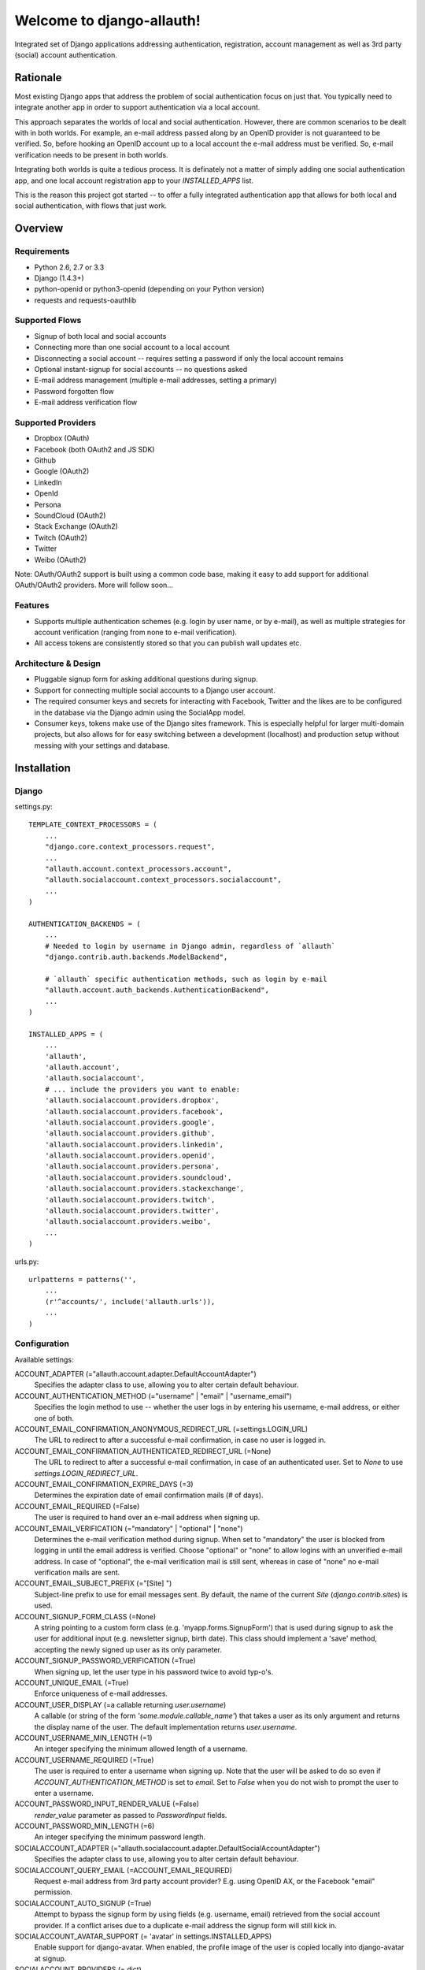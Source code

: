==========================
Welcome to django-allauth!
==========================

Integrated set of Django applications addressing authentication,
registration, account management as well as 3rd party (social) account
authentication.

Rationale
=========

Most existing Django apps that address the problem of social
authentication focus on just that. You typically need to integrate
another app in order to support authentication via a local
account. 

This approach separates the worlds of local and social
authentication. However, there are common scenarios to be dealt with
in both worlds. For example, an e-mail address passed along by an
OpenID provider is not guaranteed to be verified. So, before hooking
an OpenID account up to a local account the e-mail address must be
verified. So, e-mail verification needs to be present in both worlds.

Integrating both worlds is quite a tedious process. It is definately
not a matter of simply adding one social authentication app, and one
local account registration app to your `INSTALLED_APPS` list.

This is the reason this project got started -- to offer a fully
integrated authentication app that allows for both local and social
authentication, with flows that just work.


Overview
========

Requirements
------------

- Python 2.6, 2.7 or 3.3

- Django (1.4.3+)

- python-openid or python3-openid (depending on your Python version)

- requests and requests-oauthlib

Supported Flows
---------------

- Signup of both local and social accounts

- Connecting more than one social account to a local account

- Disconnecting a social account -- requires setting a password if
  only the local account remains

- Optional instant-signup for social accounts -- no questions asked

- E-mail address management (multiple e-mail addresses, setting a primary)

- Password forgotten flow

- E-mail address verification flow

Supported Providers
-------------------

- Dropbox (OAuth)

- Facebook (both OAuth2 and JS SDK)

- Github

- Google (OAuth2)

- LinkedIn

- OpenId

- Persona

- SoundCloud (OAuth2)

- Stack Exchange (OAuth2)

- Twitch (OAuth2)

- Twitter

- Weibo (OAuth2)

Note: OAuth/OAuth2 support is built using a common code base, making it easy to add support for additional OAuth/OAuth2 providers. More will follow soon...

 
Features
--------

- Supports multiple authentication schemes (e.g. login by user name,
  or by e-mail), as well as multiple strategies for account
  verification (ranging from none to e-mail verification).

- All access tokens are consistently stored so that you can publish
  wall updates etc.

Architecture & Design
---------------------

- Pluggable signup form for asking additional questions during signup.

- Support for connecting multiple social accounts to a Django user account.

- The required consumer keys and secrets for interacting with
  Facebook, Twitter and the likes are to be configured in the database
  via the Django admin using the SocialApp model.

- Consumer keys, tokens make use of the Django sites framework. This
  is especially helpful for larger multi-domain projects, but also
  allows for for easy switching between a development (localhost) and
  production setup without messing with your settings and database.


Installation
============

Django
------

settings.py::

    TEMPLATE_CONTEXT_PROCESSORS = (
        ...
        "django.core.context_processors.request",
        ...
        "allauth.account.context_processors.account",
        "allauth.socialaccount.context_processors.socialaccount",
        ...
    )

    AUTHENTICATION_BACKENDS = (
        ...
        # Needed to login by username in Django admin, regardless of `allauth`
        "django.contrib.auth.backends.ModelBackend",

        # `allauth` specific authentication methods, such as login by e-mail
        "allauth.account.auth_backends.AuthenticationBackend",
        ...
    )

    INSTALLED_APPS = (
        ...
        'allauth',
        'allauth.account',
        'allauth.socialaccount',
	# ... include the providers you want to enable:
        'allauth.socialaccount.providers.dropbox',
        'allauth.socialaccount.providers.facebook',
        'allauth.socialaccount.providers.google',
        'allauth.socialaccount.providers.github',
        'allauth.socialaccount.providers.linkedin',
        'allauth.socialaccount.providers.openid',
        'allauth.socialaccount.providers.persona',
        'allauth.socialaccount.providers.soundcloud',
        'allauth.socialaccount.providers.stackexchange',
        'allauth.socialaccount.providers.twitch',
        'allauth.socialaccount.providers.twitter',
        'allauth.socialaccount.providers.weibo',
        ...
    )

urls.py::

    urlpatterns = patterns('',
        ...
        (r'^accounts/', include('allauth.urls')),
        ...
    )


Configuration
-------------

Available settings:

ACCOUNT_ADAPTER (="allauth.account.adapter.DefaultAccountAdapter")
  Specifies the adapter class to use, allowing you to alter certain
  default behaviour.

ACCOUNT_AUTHENTICATION_METHOD (="username" | "email" | "username_email")
  Specifies the login method to use -- whether the user logs in by
  entering his username, e-mail address, or either one of both.

ACCOUNT_EMAIL_CONFIRMATION_ANONYMOUS_REDIRECT_URL (=settings.LOGIN_URL)
  The URL to redirect to after a successful e-mail confirmation, in case no
  user is logged in.

ACCOUNT_EMAIL_CONFIRMATION_AUTHENTICATED_REDIRECT_URL (=None)
  The URL to redirect to after a successful e-mail confirmation, in
  case of an authenticated user. Set to `None` to use
  `settings.LOGIN_REDIRECT_URL`.

ACCOUNT_EMAIL_CONFIRMATION_EXPIRE_DAYS (=3)
  Determines the expiration date of email confirmation mails (# of days).

ACCOUNT_EMAIL_REQUIRED (=False)
  The user is required to hand over an e-mail address when signing up.

ACCOUNT_EMAIL_VERIFICATION (="mandatory" | "optional" | "none")
  Determines the e-mail verification method during signup. When set to
  "mandatory" the user is blocked from logging in until the email
  address is verified. Choose "optional" or "none" to allow logins
  with an unverified e-mail address. In case of "optional", the e-mail
  verification mail is still sent, whereas in case of "none" no e-mail
  verification mails are sent.

ACCOUNT_EMAIL_SUBJECT_PREFIX (="[Site] ")
  Subject-line prefix to use for email messages sent. By default, the
  name of the current `Site` (`django.contrib.sites`) is used.

ACCOUNT_SIGNUP_FORM_CLASS (=None)
  A string pointing to a custom form class
  (e.g. 'myapp.forms.SignupForm') that is used during signup to ask
  the user for additional input (e.g. newsletter signup, birth
  date). This class should implement a 'save' method, accepting the
  newly signed up user as its only parameter.

ACCOUNT_SIGNUP_PASSWORD_VERIFICATION (=True)
  When signing up, let the user type in his password twice to avoid typ-o's.

ACCOUNT_UNIQUE_EMAIL (=True)
  Enforce uniqueness of e-mail addresses.

ACCOUNT_USER_DISPLAY (=a callable returning `user.username`)
  A callable (or string of the form `'some.module.callable_name'`)
  that takes a user as its only argument and returns the display name
  of the user. The default implementation returns `user.username`.

ACCOUNT_USERNAME_MIN_LENGTH (=1)
  An integer specifying the minimum allowed length of a username.

ACCOUNT_USERNAME_REQUIRED (=True)
  The user is required to enter a username when signing up. Note that
  the user will be asked to do so even if
  `ACCOUNT_AUTHENTICATION_METHOD` is set to `email`. Set to `False`
  when you do not wish to prompt the user to enter a username.

ACCOUNT_PASSWORD_INPUT_RENDER_VALUE (=False)
  `render_value` parameter as passed to `PasswordInput` fields.

ACCOUNT_PASSWORD_MIN_LENGTH (=6)
  An integer specifying the minimum password length.

SOCIALACCOUNT_ADAPTER (="allauth.socialaccount.adapter.DefaultSocialAccountAdapter")
  Specifies the adapter class to use, allowing you to alter certain
  default behaviour.

SOCIALACCOUNT_QUERY_EMAIL (=ACCOUNT_EMAIL_REQUIRED)
  Request e-mail address from 3rd party account provider? E.g. using
  OpenID AX, or the Facebook "email" permission.

SOCIALACCOUNT_AUTO_SIGNUP (=True) 
  Attempt to bypass the signup form by using fields (e.g. username,
  email) retrieved from the social account provider. If a conflict
  arises due to a duplicate e-mail address the signup form will still
  kick in.

SOCIALACCOUNT_AVATAR_SUPPORT (= 'avatar' in settings.INSTALLED_APPS)
  Enable support for django-avatar. When enabled, the profile image of
  the user is copied locally into django-avatar at signup.

SOCIALACCOUNT_PROVIDERS (= dict)
    Dictionary containing provider specific settings.


Upgrading
---------

From 0.9.0
**********

- Django 1.4.3 is now the minimal requirement.

- Dropped dependency on (unmaintained?) oauth2 package, in favor of
  requests-oauthlib. So you will need to update your (virtual)
  environment accordingly.

- We noticed a very rare bug that affects end users who add Google
  social login to existing accounts. The symptom is you end up with
  users who have multiple primary email addresses which conflicts
  with assumptions made by the code. In addition to fixing the code
  that allowed duplicates to occur, there is a managegement command
  you can run if you think this effects you (and if it doesn't effect
  you there is no harm in running it anyways if you are unsure):

  - `python manage.py account_unsetmultipleprimaryemails`
    
    - Will silently remove primary flags for email addresses that
      aren't the same as `user.email`.

    - If no primary `EmailAddress` is `user.email` it will pick one
      at random and print a warning.

- The expiry time, if any, is now stored in a new column
  `SocialToken.expires_at`. Migrations are in place.

- Login and signup views have been turned into class-based views.

- The template variable `facebook_perms` is no longer passed to the
  "facebook/fbconnect.html" template. Instead, `fb_login_options`
  containing all options is passed.

From 0.8.3
**********

- `requests` is now a dependency (dropped `httplib2`).

- Added a new column `SocialApp.client_id`. The value of `key` needs
  to be moved to the new `client_id` column. The `key` column is
  required for Stack Exchange. Migrations are in place to handle all
  of this automatically.

From 0.8.2
**********

- The `ACCOUNT_EMAIL_VERIFICATION` setting is no longer a boolean
  based setting. Use a string value of "none", "optional" or
  "mandatory" instead.

- The template "account/password_reset_key_message.txt" has been moved
  to "account/email/password_reset_key_message.txt". The subject of
  the message has been moved into a template
  ("account/email/password_reset_key_subject.txt").

- The `site` foreign key from `SocialApp` to `Site` has been replaced
  by a `ManyToManyField`. Many apps can be used across multiple
  domains (Facebook cannot).


From 0.8.1
**********

- Dropped support for `CONTACT_EMAIL` from the `account` template
  context processor. It was never documented and only used in the
  templates as an example -- there is no need to pollute the `allauth`
  settings with that. If your templates rely on it then you will have
  to put it in a context processor yourself.

From 0.7.0
**********

- `allauth` now depends on Django 1.4 or higher.

- Major impact: dropped dependency on the `emailconfirmation` app, as
  this project is clearly left unmaintained. Important tickets such
  as https://github.com/pinax/django-email-confirmation/pull/5 are not
  being addressed. All models and related functionality have been
  directly integrated into the `allauth.account` app. When upgrading
  take care of the following:

  - The `emailconfirmation` setting `EMAIL_CONFIRMATION_DAYS` has been
    replaced by `ACCOUNT_EMAIL_CONFIRMATION_EXPIRE_DAYS`.

  - Instead of directly confirming the e-mail address upon the GET
    request the confirmation is now processed as part of an explicit
    POST. Therefore, a new template `account/email_confirm.html` must
    be setup.

  - Existing `emailconfirmation` data should be migrated to the new
    tables. For this purpose a special management command is
    available: `python manage.py
    account_emailconfirmationmigration`. This command does not drop
    the old `emailconfirmation` tables -- you will have to do this
    manually yourself. Why not use South? EmailAddress uniqueness
    depends on the configuration (`ACCOUNT_UNIQUE_EMAIL`), South does
    not handle settings dependent database models.

- `{% load account_tags %}` is deprecated, simply use: `{% load account %}`

- `{% load socialaccount_tags %}` is deprecated, simply use: 
  `{% load socialaccount %}`

From 0.5.0
**********

- The `ACCOUNT_EMAIL_AUTHENTICATION` setting has been dropped in favor
  of `ACCOUNT_AUTHENTICATION_METHOD`.

- The login form field is now always named `login`. This used to by
  either `username` or `email`, depending on the authentication
  method. If needed, update your templates accordingly.

- The `allauth` template tags (containing template tags for
  OpenID, Twitter and Facebook) have been removed. Use the
  `socialaccount` template tags instead (specifically: `{% provider_login_url
  ... %}`).

- The `allauth.context_processors.allauth` context processor has been
  removed, in favor of
  `allauth.socialaccount.context_processors.socialaccount`. In doing
  so, all hardcodedness with respect to providers (e.g
  `allauth.facebook_enabled`) has been removed.


From 0.4.0
**********

- Upgrade your `settings.INSTALLED_APPS`: Replace `allauth.<provider>`
  (where provider is one of `twitter`, `facebook` or `openid`) with
  `allauth.socialaccount.providers.<provider>`

- All provider related models (`FacebookAccount`, `FacebookApp`,
  `TwitterAccount`, `TwitterApp`, `OpenIDAccount`) have been unified
  into generic `SocialApp` and `SocialAccount` models. South migrations
  are in place to move the data over to the new models, after which
  the original tables are dropped. Therefore, be sure to run migrate
  using South.

Providers
=========

Most providers require you to sign up for a so called API client or
app, containing a client ID and API secret. You must add a `SocialApp`
record per provider via the Django admin containing these app
credentials.

When creating the OAuth app on the side of the provider pay special
attention to the callback URL (sometimes also referred to as redirect
URL). If you do not configure this correctly, you will receive login
failures when attempting to log in, such as::

    An error occured while attempting to login via your social network account.

Use a callback URL of the form::

    http://example.com/accounts/twitter/login/callback/
    http://example.com/accounts/soundcloud/login/callback/
    ...

For local development, use the following::

    http://127.0.0.1:8000/accounts/twitter/callback/


Facebook
--------

For Facebook both OAuth2 and the Facebook Connect Javascript SDK are
supported. You can even mix the two.

Register your app: https://developers.facebook.com/apps and make sure you list a
redirect uri of the form 
`http://example.com/accounts/facebook/login/callback/`.
Client id = App ID & Secret = App Secret

Advantage of the Javascript SDK may be a more streamlined user
experience as you do not leave your site. Furthermore, you do not need
to worry about tailoring the login dialog depending on whether or not
you are using a mobile device. Yet, relying on Javascript may not be
everybody's cup of tea.

To initiate a login use::

    {% load socialaccount %}
    <a href="{% provider_login_url "facebook" method="js_sdk" %}">Facebook Connect</a>

or::

    {% load socialaccount %}
    <a href="{% provider_login_url "facebook" method="oauth2" %}">Facebook OAuth2</a>

The following Facebook settings are available::

    SOCIALACCOUNT_PROVIDERS = \
        { 'facebook': 
            { 'SCOPE': ['email', 'publish_stream'],
	      'AUTH_PARAMS': { 'auth_type': 'reauthenticate' },
              'METHOD': 'oauth2' ,
              'LOCALE_FUNC': 'path.to.callable'} }

Settings notes:

AUTH_PARAMS: 
reauthenticate: Will prompt the user to enter thier credentials each time they log in.

METHOD: 
sepcify 'js_sdk' to use the JS SDK.

SCOPE:
By default, `email` scope is required depending whether or not
`SOCIALACCOUNT_QUERY_EMAIL` is enabled.

The locale for the JS SDK is chosen based on the current active language of
the request, taking a best guess. This can be customized using the
`LOCALE_FUNC` setting, which takes either a callable or a path to a callable.
This callable must take exactly one argument, the request, and return `a
valid Facebook locale <http://developers.facebook.com/docs/
internationalization/>`_ as a string::

    SOCIALACCOUNT_PROVIDERS = \
        { 'facebook':
            { 'LOCALE_FUNC': lambda request: 'zh_CN'} }

Use `AUTH_PARAMS` to pass along other parameters to the `FB.login` JS SDK
call.

Google
------

The Google provider is OAuth2 based. Register your Google API client
over at `https://code.google.com/apis/console/`. Make sure you list a
redirect uri of the form
`http://example.com/accounts/google/login/callback/`.
Client ID = App ID & Client secret = App Secret

You can specify the scope to use as follows::

    SOCIALACCOUNT_PROVIDERS = \
        { 'google': 
            { 'SCOPE': ['https://www.googleapis.com/auth/userinfo.profile'],
              'AUTH_PARAMS': { 'access_type': 'online' } }}

By default, `profile` scope is required, and optionally `email` scope
depending on whether or not `SOCIALACCOUNT_QUERY_EMAIL` is enabled.


LinkedIn
--------

The LinkedIn provider is OAuth based. Register your LinkedIn app over
at `https://www.linkedin.com/secure/developer?newapp=`. Leave the
OAuth redirect URL empty.
API Key = App ID & Secret Key = App Secret
* do not use the OAuth User Token & secret!

You can specify the scope to use as follows::

    SOCIALACCOUNT_PROVIDERS = \
        { 'linkedin': 
            { 'SCOPE': ['r_emailaddress'] } }

By default, `r_emailaddress` scope is required depending on whether or
not `SOCIALACCOUNT_QUERY_EMAIL` is enabled.

Note: if you are experiencing issues where it seems as if the scope
has no effect you may be using an old LinkedIn app that is not
scope enabled. Please refer to
`https://developer.linkedin.com/forum/when-will-old-apps-have-scope-parameter-enabled`
for more background information.


OpenID
------

The OpenID provider does not require any settings per se. However, a
typical OpenID login page presents the user with a predefined list of
OpenID providers and allows the user to input his own OpenID identity
URL in case his provider is not listed by default. The list of
providers displayed by the builtin templates can be configured as
follows::

    SOCIALACCOUNT_PROVIDERS = \
        { 'openid': 
            { 'SERVERS': 
                [dict(id='yahoo',
                      name='Yahoo',
                      openid_url='http://me.yahoo.com'),
                 dict(id='hyves',
                      name='Hyves',
                      openid_url='http://hyves.nl'),
                 dict(id='google',
                      name='Google',
                      openid_url='https://www.google.com/accounts/o8/id')]}}


If you want to manually include login links yourself, you can use the
following template tag::

    {% load socialaccount %}
    <a href="{% provider_login_url "openid" openid="https://www.google.com/accounts/o8/id" next="/success/url/" %}">Google</a>


Persona
-------

Mozilla Persona does not require any settings. The
`REQUEST_PARAMETERS` dictionary contains optional parameters that are
passed as is to the `navigator.id.request()` method to influence the
look and feel of the Persona dialog::

    SOCIALACCOUNT_PROVIDERS = \
        { 'persona': 
            { 'REQUEST_PARAMETERS': {'siteName': 'Example' } } }


SoundCloud
----------

SoundCloud allows you to choose between OAuth1 and OAuth2.  Choose the
latter. 


Weibo
-----

Register your OAuth2 app over at
`http://open.weibo.com/apps`. Unfortunately, Weibo does not allow for
specifying a port number in the authorization callback URL. So for
development purposes you have to use a callback url of the form
`http://127.0.0.1/accounts/weibo/login/callback/` and run `runserver
127.0.0.1:80`.

Stack Exchange
--------------

Register your OAuth2 app over at
`http://stackapps.com/apps/oauth/register`.  Do not enable "Client
Side Flow". For local development you can simply use "localhost" for
the OAuth domain.

As for all providers, provider specific data is stored in
`SocialAccount.extra_data`. For Stack Exchange we need to choose what
data to store there by choosing the Stack Exchange site (e.g. Stack
Overflow, or Server Fault). This can be controlled by means of the
`SITE` setting::

    SOCIALACCOUNT_PROVIDERS = \
        { 'stackexchange': 
            { 'SITE': 'stackoverflow' } }


Twitch
------
Register your OAuth2 app over at
`http://www.twitch.tv/kraken/oauth2/clients/new`. 



Signals
=======

The following signals are emitted:

- `allauth.account.signals.user_logged_in`

  Sent when a user logs in.

- `allauth.account.signals.user_signed_up`

  Sent when a user signs up for an account. This is signal is
  typically followed by a `user_logged_in`, unless e-mail verification
  prohibits the user to log in.

- `allauth.socialaccount.signals.pre_social_login`

  Sent after a user successfully authenticates via a social provider,
  but before the login is fully processed. This signal is emitted as
  part of the social login and/or signup process, as well as when
  connecting additional social accounts to an existing account. Access
  tokens and profile information, if applicable for the provider, is
  provided.


Templates
=========

Template Tags
-------------

The following template tag libraries are available:

- `account`: tags for dealing with accounts in general

- `socialaccount`: tags focused on social accounts


Account Tags
************

Use `user_display` to render a user name without making assumptions on
how the user is represented (e.g. render the username, or first
name?)::

    {% load account %}

    {% user_display user %}

Or, if you need to use in a `{% blocktrans %}`::

    {% load account %}

    {% user_display user as user_display %}
    {% blocktrans %}{{ user_display }} has logged in...{% endblocktrans %}

Then, override the `ACCOUNT_USER_DISPLAY` setting with your project
specific user display callable.


Social Account Tags
*******************

Use the `provider_login_url` tag to generate provider specific login URLs::

    {% load socialaccount %}

    <a href="{% provider_login_url "openid" openid="https://www.google.com/accounts/o8/id" next="/success/url/" %}">Google</a>
    <a href="{% provider_login_url "twitter" %}">Twitter</a>


For easy access to the social accounts for a user::

    {% get_social_accounts user as accounts %}

Then::

    {{accounts.twitter}} -- a list of connected Twitter accounts
    {{accounts.twitter.0}} -- the first Twitter account
    {% if accounts %} -- if there is at least one social account

Decorators
==========

Verified E-mail Required
------------------------

Even when email verification is not mandatory during signup, there
may be circumstances during which you really want to prevent
unverified users to proceed. For this purpose you can use the
following decorator::

    from allauth.account.decorators import verified_email_required

    @verified_email_required
    def verified_users_only_view(request):
        ...

The behavior is as follows:

- If the user isn't logged in, it acts identical to the
  `login_required` decorator.

- If the user is logged in but has no verified e-mail address, an
  e-mail verification mail is automatically resend and the user is
  presented with a page informing him he needs to verify his email
  address.


Advanced Usage
==============

Invitations
-----------

Invitation handling is not supported, and most likely will not be any
time soon. An invitation app could cover anything ranging from
invitations of new users, to invitations of existing users to
participate in restricted parts of the site. All in all, the scope of
invitation handling is large enough to warrant being addressed in an
app of its own.

Still, everything is in place to easily hook up any third party
invitation app. The account adapter
(`allauth.account.adapter.DefaultAccountAdapter`) offers the following
methods:

- `is_open_for_signup(request)`. You can override this method to, for
  example, inspect the session to check if an invitation was accepted.

- `stash_email_verified(request, email)`. If an invitation was
  accepted by following a link in a mail, then there is no need to
  send e-mail verification mails after the signup is completed. Use
  this method to record the fact that an e-mail address was verified.

NOTE: There is a forked version of django-invitation that is configured to 
integrate with allauth.  Instructions and an example of how to use the above
functions are in the docs.
https://github.com/arctelix/django-invitation.git

Sending E-mail
--------------

E-mails sent (e.g. in case of password forgotten, or e-mail
confirmation) can be altered by providing your own
templates. Templates are named as follows::

    account/email/email_confirmation_subject.txt
    account/email/email_confirmation_message.txt

In case you want to include an HTML representation, add an HTML
template as follows::

    account/email/email_confirmation_message.html

If this does not suit your needs, you can hook up your own custom
mechanism by overriding the `send_mail` method of the account adapter
(`allauth.account.adapter.DefaultAccountAdapter`).


Custom Redirects
----------------

If redirecting to statically configurable URLs (as specified in your
project settings) is not flexible enough, then you can override the
following adapter methods:

- `get_login_redirect_url(request)`

- `get_email_confirmation_redirect_url(request)`

For example, redirecting to `/accounts/<username>/` can be implemented as
follows::

    # project/settings.py:
    ACCOUNT_ADAPTER = 'project.users.adapter.MyAccountAdapter'

    # project/users/adapter.py:
    from django.conf import settings
    from allauth.account.adapter import DefaultAccountAdapter
    
    class MyAccountAdapter(DefaultAccountAdapter):
    
        def get_login_redirect_url(self, request):
            path = "/accounts/{username}/"
            return path.format(username=request.user.username)




Showcase
========

- http://www.highlightcam.com/
- http://officecheese.com
- http://www.mycareerstack.com
- http://jug.gl
- http://www.charityblossom.org/
- http://www.superreceptionist.in
- http://www.edithuddle.com
- http://kwatsi.com
- http://www.smartgoalapp.com
- http://www.neekanee.com/
- http://healthifyme.com/
- http://www.burufly.com
- http://eatwith.com/
- http://en.globalquiz.org/
- ...

Please mail me (raymond.penners@intenct.nl) links to sites that have
`django-allauth` up and running.
